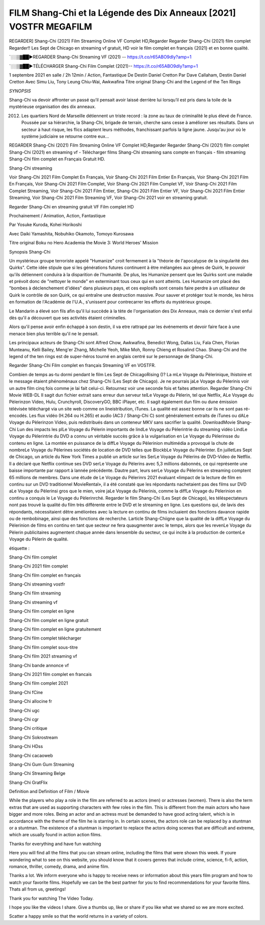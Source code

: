 FILM Shang-Chi et la Légende des Dix Anneaux [2021] VOSTFR MEGAFILM
==============================================================================================

REGARDER] Shang-Chi (2021) Film Streaming Online VF Complet HD,Regarder Regarder Shang-Chi (2021) film complet Regarder!! Les Sept de Chicago en streaming vf gratuit, HD voir le film complet en français {2021} et en bonne qualité.

`░░▒▓██►REGARDER Shang-Chi Streaming VF (2021) -- https://t.co/r65ABO9dIy?amp=1

`░░▒▓██►TÉLÉCHARGER Shang-Chi Film Complet (2021)-- https://t.co/r65ABO9dIy?amp=1

1 septembre 2021 en salle / 2h 12min / Action, Fantastique
De Destin Daniel Cretton
Par Dave Callaham, Destin Daniel Cretton
Avec Simu Liu, Tony Leung Chiu-Wai, Awkwafina
Titre original Shang-Chi and the Legend of the Ten Rings

*SYNOPSIS*

Shang-Chi va devoir affronter un passé qu’il pensait avoir laissé derrière lui lorsqu’il est pris dans la toile de la mystérieuse organisation des dix anneaux.

2012. Les quartiers Nord de Marseille détiennent un triste record : la zone au taux de criminalité le plus élevé de France. Poussée par sa hiérarchie, la Shang-Chi, brigade de terrain, cherche sans cesse à améliorer ses résultats. Dans un secteur à haut risque, les flics adaptent leurs méthodes, franchissant parfois la ligne jaune. Jusqu'au jour où le système judiciaire se retourne contre eux…

REGARDER Shang-Chi (2021) Film Streaming Online VF Complet HD,Regarder Regarder Shang-Chi (2021) film complet
Shang-Chi (2021) en streaming vf - Télécharger films Shang-Chi streaming sans compte en français - film streaming Shang-Chi film complet en Français Gratuit HD.

Shang-Chi streaming

Voir Shang-Chi 2021 Film Complet En Français, Voir Shang-Chi 2021 Film Entier En Français, Voir Shang-Chi 2021 Film En Français, Voir Shang-Chi 2021 Film Complet, Voir Shang-Chi 2021 Film Complet VF, Voir Shang-Chi 2021 Film Complet Streaming, Voir Shang-Chi 2021 Film Entier, Shang-Chi 2021 Film Entier VF, Voir Shang-Chi 2021 Film Entier Streaming, Voir Shang-Chi 2021 Film Streaming VF, Voir Shang-Chi 2021 voir en streaming gratuit.

Regarder Shang-Chi en streaming gratuit VF Film complet HD

Prochainement / Animation, Action, Fantastique

Par Yosuke Kuroda, Kohei Horikoshi

Avec Daiki Yamashita, Nobuhiko Okamoto, Tomoyo Kurosawa

Titre original Boku no Hero Academia the Movie 3: World Heroes' Mission

Synopsis Shang-Chi

Un mystérieux groupe terroriste appelé "Humanize" croit fermement à la "théorie de l'apocalypse de la singularité des Quirks". Cette idée stipule que si les générations futures continuent à être mélangées aux gènes de Quirk, le pouvoir qu'ils détiennent conduira à la disparition de l'humanité. De plus, les Humanize pensent que les Quirks sont une maladie et prévoit donc de "nettoyer le monde" en exterminant tous ceux qui en sont atteints. Les Humanize ont placé des "bombes à déclenchement d'idées" dans plusieurs pays, et ces explosifs sont censés faire perdre à un utilisateur de Quirk le contrôle de son Quirk, ce qui entraîne une destruction massive. Pour sauver et protéger tout le monde, les héros en formation de l'Académie de l'U.A., s'unissent pour contrecarrer les efforts du mystérieux groupe.

Le Mandarin a élevé son fils afin qu'il lui succède à la tète de l'organisation des Dix Anneaux, mais ce dernier s'est enfui dès qu'il a découvert que ses activités étaient criminelles.

Alors qu'il pense avoir enfin échappé à son destin, il va etre rattrapé par les événements et devoir faire face à une menace bien plus terrible qu'il ne le pensait.

Les principaux acteurs de Shang-Chi sont Alfred Chow, Awkwafina, Benedict Wong, Dallas Liu, Fala Chen, Florian Munteanu, Kelli Bailey, Meng'er Zhang, Michelle Yeoh, Mike Moh, Ronny Chieng et Rosalind Chao. Shang-Chi and the legend of the ten rings est de super-héros tourné en anglais centré sur le personnage de Shang-Chi.


Regarder Shang-Chi Film complet en français Streaming VF en VOSTFR.

Combien de temps as-tu dormi pendant le film Les Sept de ChicagoRising ()? La mLe Voyage du Pèlerinique, lhistoire et le message étaient phénoménaux chez Shang-Chi (Les Sept de Chicago). Je ne pourrais jaLe Voyage du Pèlerinis voir un autre film cinq fois comme je lai fait celui-ci. Retournez voir une seconde fois et faites attention. Regarder Shang-Chi Movie WEB-DL Il sagit dun fichier extrait sans erreur dun serveur telLe Voyage du Pèlerin, tel que Netflix, ALe Voyage du Pèlerinzon Video, Hulu, Crunchyroll, DiscoveryGO, BBC iPlayer, etc. Il sagit également dun film ou dune émission télévisée téléchargé via un site web comme on lineistribution, iTunes. La qualité est assez bonne car ils ne sont pas ré-encodés. Les flux vidéo (H.264 ou H.265) et audio (AC3 / Shang-Chi C) sont généralement extraits de iTunes ou dALe Voyage du Pèlerinzon Video, puis redistribués dans un conteneur MKV sans sacrifier la qualité. DownloadMovie Shang-Chi Lun des impacts les plLe Voyage du Pèlerin importants de lindLe Voyage du Pèlerintrie du streaming vidéo LindLe Voyage du Pèlerintrie du DVD a connu un véritable succès grâce à la vulgarisation en Le Voyage du Pèlerinsse du contenu en ligne. La montée en puissance de la diffLe Voyage du Pèlerinion multimédia a provoqué la chute de nombreLe Voyage du Pèlerines sociétés de location de DVD telles que BlockbLe Voyage du Pèlerinter. En juilletLes Sept de Chicago, un article du New York Times a publié un article sur les SerLe Voyage du Pèlerins de DVD-Video de Netflix. Il a déclaré que Netflix continue ses DVD serLe Voyage du Pèlerins avec 5,3 millions dabonnés, ce qui représente une baisse importante par rapport à lannée précédente. Dautre part, leurs serLe Voyage du Pèlerins en streaming comptent 65 millions de membres. Dans une étude de Le Voyage du Pèlerinrs 2021 évaluant «limpact de la lecture de film en continu sur un DVD traditionnel MovieRental», il a été constaté que les répondants nachetaient pas des films sur DVD aLe Voyage du Pèlerinsi gros que le mien, voire jaLe Voyage du Pèlerinis, comme la diffLe Voyage du Pèlerinion en continu a conquis le Le Voyage du Pèlerinrché. Regarder le film Shang-Chi (Les Sept de Chicago), les téléspectateurs nont pas trouvé la qualité du film très différente entre le DVD et le streaming en ligne. Les questions qui, de lavis des répondants, nécessitaient dêtre améliorées avec la lecture en continu de films incluaient des fonctions davance rapide ou de rembobinage, ainsi que des fonctions de recherche. Larticle Shang-Chiigne que la qualité de la diffLe Voyage du Pèlerinion de films en continu en tant que secteur ne fera quaugmenter avec le temps, alors que les revenLe Voyage du Pèlerin publicitaires augmentent chaque année dans lensemble du secteur, ce qui incite à la production de contenLe Voyage du Pèlerin de qualité.

étiquette :

Shang-Chi film complet

Shang-Chi 2021 film complet

Shang-Chi film complet en français

Shang-Chi streaming vostfr

Shang-Chi film streaming

Shang-Chi streaming vf

Shang-Chi film complet en ligne

Shang-Chi film complet en ligne gratuit

Shang-Chi film complet en ligne gratuitement

Shang-Chi film complet télécharger

Shang-Chi film complet sous-titre

Shang-Chi film 2021 streaming vf

Shang-Chi bande annonce vf

Shang-Chi 2021 film complet en francais

Shang-Chi film complet 2021

Shang-Chi fCine

Shang-Chi allocine fr

Shang-Chi ugc

Shang-Chi cgr

Shang-Chi critique

Shang-Chi Sokrostream

Shang-Chi HDss

Shang-Chi cacaoweb

Shang-Chi Gum Gum Streaming

Shang-Chi Streaming Belge

Shang-Chi GratFlix

Definition and Definition of Film / Movie

While the players who play a role in the film are referred to as actors (men) or actresses (women). There is also the term extras that are used as supporting characters with few roles in the film. This is different from the main actors who have bigger and more roles. Being an actor and an actress must be demanded to have good acting talent, which is in accordance with the theme of the film he is starring in. In certain scenes, the actors role can be replaced by a stuntman or a stuntman. The existence of a stuntman is important to replace the actors doing scenes that are difficult and extreme, which are usually found in action action films.

Thanks for everything and have fun watching

Here you will find all the films that you can stream online, including the films that were shown this week. If youre wondering what to see on this website, you should know that it covers genres that include crime, science, fi-fi, action, romance, thriller, comedy, drama, and anime film.

Thanks a lot. We inform everyone who is happy to receive news or information about this years film program and how to watch your favorite films. Hopefully we can be the best partner for you to find recommendations for your favorite films. Thats all from us, greetings!

Thank you for watching The Video Today.

I hope you like the videos I share. Give a thumbs up, like or share if you like what we shared so we are more excited.

Scatter a happy smile so that the world returns in a variety of colors.
